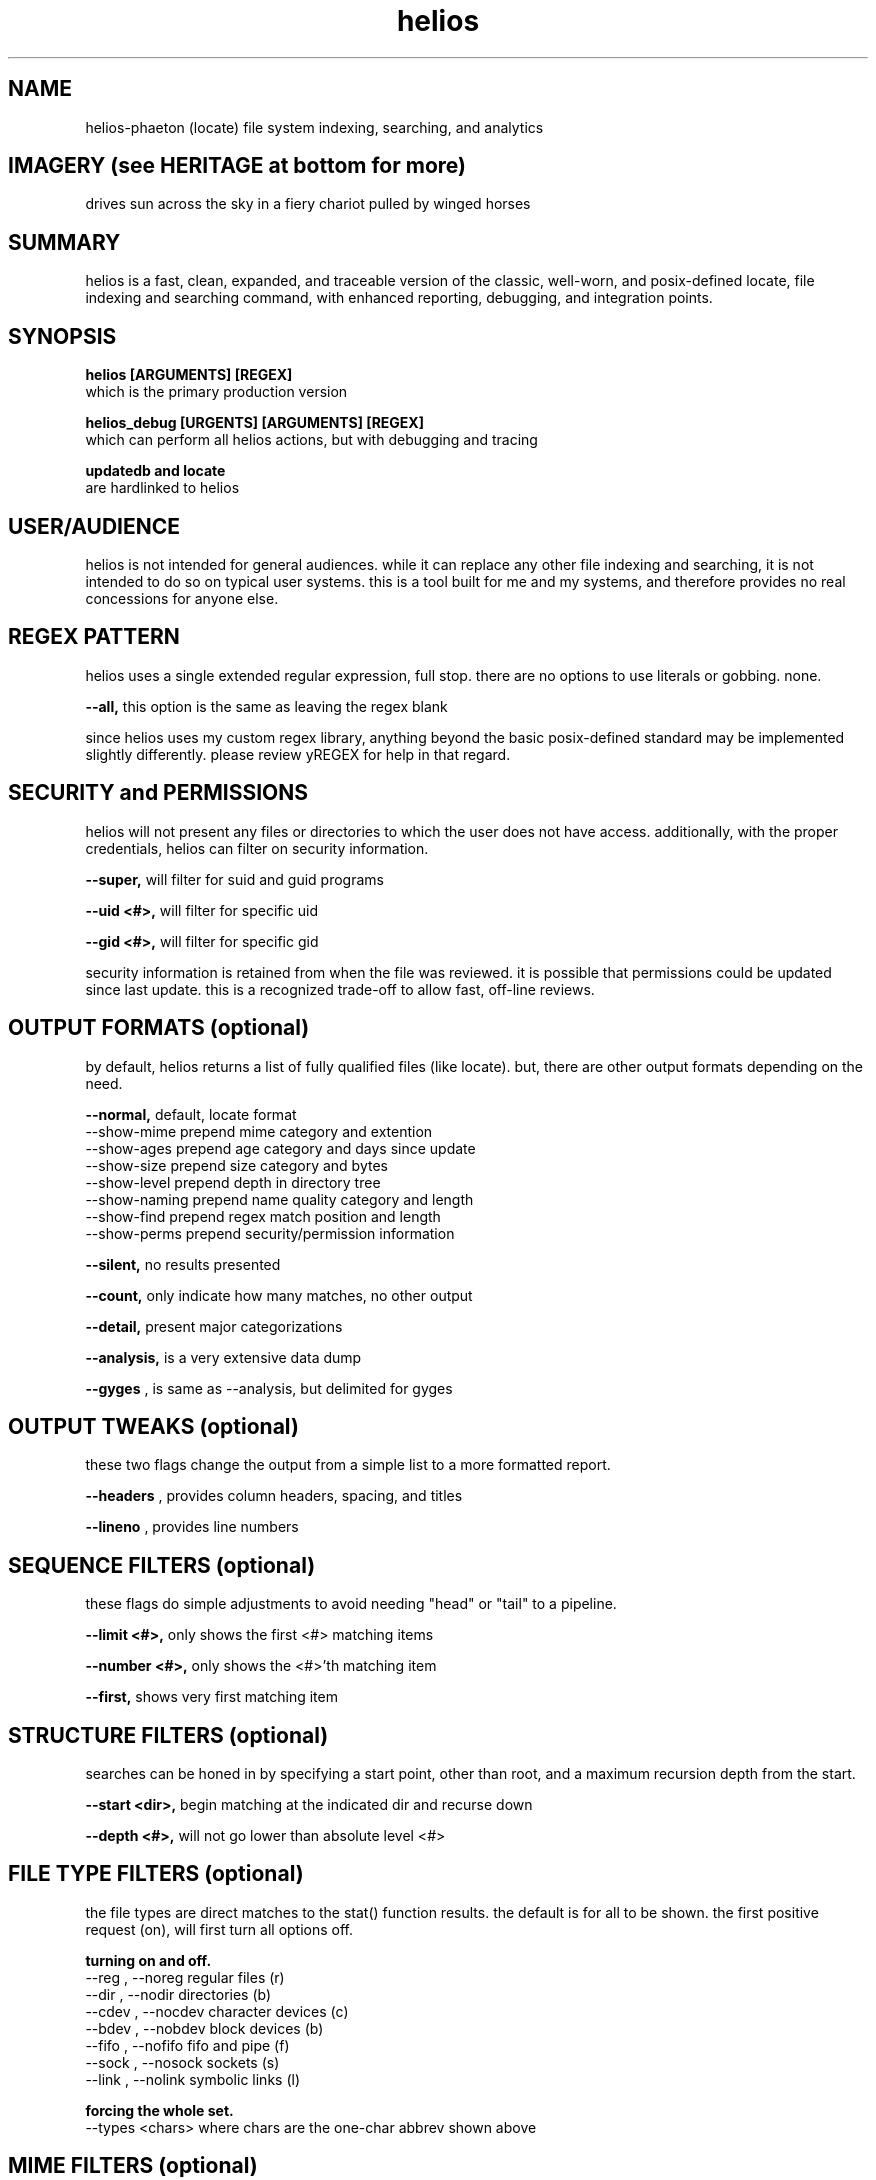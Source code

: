 .TH helios 1 2014-oct "linux" "heatherly custom tools manual"

.SH NAME
helios-phaeton (locate) file system indexing, searching, and analytics

.SH IMAGERY (see HERITAGE at bottom for more)
drives sun across the sky in a fiery chariot pulled by winged horses

.SH SUMMARY
helios is a fast, clean, expanded, and traceable version of the classic,
well-worn, and posix-defined locate, file indexing and searching command,
with enhanced reporting, debugging, and integration points.

.SH SYNOPSIS

.B helios [ARGUMENTS] [REGEX]
.nf
which is the primary production version

.B helios_debug [URGENTS] [ARGUMENTS] [REGEX]
.nf
which can perform all helios actions, but with debugging and tracing

.B updatedb and locate
are hardlinked to helios

.SH USER/AUDIENCE
helios is not intended for general audiences.  while it can replace any
other file indexing and searching, it is not intended to do so on typical
user systems.  this is a tool built for me and my systems, and therefore
provides no real concessions for anyone else.
 
.SH REGEX PATTERN
helios uses a single extended regular expression, full stop.  there are no
options to use literals or gobbing.  none.

.B --all,
this option is the same as leaving the regex blank

since helios uses my custom regex library, anything beyond the basic
posix-defined standard may be implemented slightly differently.  please review
yREGEX for help in that regard.

.SH SECURITY and PERMISSIONS
helios will not present any files or directories to which the user does not
have access.  additionally, with the proper credentials, helios can filter
on security information.

.B --super,
will filter for suid and guid programs

.B --uid <#>,
will filter for specific uid

.B --gid <#>,
will filter for specific gid

security information is retained from when the file was reviewed.  it is
possible that permissions could be updated since last update.  this is a
recognized trade-off to allow fast, off-line reviews.

.SH OUTPUT FORMATS (optional)
by default, helios returns a list of fully qualified files (like locate).
but, there are other output formats depending on the need.

.B --normal,
default, locate format
   --show-mime        prepend mime category and extention
   --show-ages        prepend age category and days since update
   --show-size        prepend size category and bytes
   --show-level       prepend depth in directory tree
   --show-naming      prepend name quality category and length
   --show-find        prepend regex match position and length
   --show-perms       prepend security/permission information

.B --silent,
no results presented

.B --count,
only indicate how many matches, no other output

.B --detail,
present major categorizations

.B --analysis,
is a very extensive data dump

.B --gyges
, is same as --analysis, but delimited for gyges

.SH OUTPUT TWEAKS (optional)
these two flags change the output from a simple list to a more formatted report.

.B --headers
, provides column headers, spacing, and titles

.B --lineno
, provides line numbers

.SH SEQUENCE FILTERS (optional)
these flags do simple adjustments to avoid needing "head" or "tail" to
a pipeline.

.B --limit <#>,
only shows the first <#> matching items

.B --number <#>,
only shows the <#>'th matching item

.B --first,
shows very first matching item

.SH STRUCTURE FILTERS (optional)
searches can be honed in by specifying a start point, other than root, and a
maximum recursion depth from the start.

.B --start <dir>,
begin matching at the indicated dir and recurse down

.B --depth <#>,
will not go lower than absolute level <#>

.SH FILE TYPE FILTERS (optional)
the file types are direct matches to the stat() function results.  the
default is for all to be shown.  the first positive request (on), will
first turn all options off.

.B turning on and off.
   --reg   , --noreg       regular files      (r)
   --dir   , --nodir       directories        (b)
   --cdev  , --nocdev      character devices  (c)
   --bdev  , --nobdev      block devices      (b)
   --fifo  , --nofifo      fifo and pipe      (f)
   --sock  , --nosock      sockets            (s)
   --link  , --nolink      symbolic links     (l)

.B forcing the whole set.
  --types <chars>  where chars are the one-char abbrev shown above

.SH MIME FILTERS (optional)
the mime categories are custom defined by me.  the work the same as file types
only they limit by type of content.  they are all turned on by default.

.B turning on and off.
   --audio , --noaudio     audio and music         (a)
   --video , --novideo     video and movies        (v)
   --image , --noimage     image and pictures      (i)
   --source, --nosource    source code             (s)
   --text  , --notext      ascii text              (t)
   --base  , --nobase      database                (b)
   --crypt , --nocrypt     compressed/encrypted    (c)
   --prop  , --noprop      propietary              (p)
   --exec  , --noexec      executable              (x)
   --junk  , --nojunk      backup, swap, and temp  (j)
   --other , --noother     unmatched/unknown       (o)
   --huh   , --nohuh       beyond handling         (?)

.B forcing the whole set.
  --mimes <chars>  where chars are the one-char abbrev shown above

.SH SIZE FILTERS (optional)
the size categories are custom defined by me.  the work the same as file types
only they limit by magnitude.  they are all turned on by default.

.B turning on and off.
   --zb, --nozb   zero bytes                (z)
   --sb, --nosb   small        1b - 999b    (s)
   --kb, --nokb   kilobytes    1k - 999k    (k)
   --mb, --nomb   megabytes    1m - 999m    (m)
   --gb, --nogb   gigabytes    1g - 999g    (g)
   --tb, --notb   terabytes    1t - 999t    (t)
   --pb, --nopb   petabytes    1p+          (p)

.B forcing the whole set.
  --sizes <chars>  where chars are the one-char abbrev shown above

.SH AGE FILTERS (optional)
the age categories are custom defined by me.  the work the same as file types
only they limit time.  they are all turned on by default.

.B turning on.
   --just   , --nojust       0 to 24 hours   (j)
   --days   , --nodays       1  - 3   days   (d)
   --week   , --noweek       4  - 7   days   (w)
   --month  , --nomonth      8  - 30  days   (m)
   --quarter, --noquarter    31 - 90  days   (q)
   --year   , --noyear       91 - 365 days   (y)
   --ancient, --noancient    > 365 days      (a)

.B forcing the whole set.
   --ages <chars>  where chars are the one-char abbrev shown above

.SH NAMING FILTERS (optional)
the naming categories are custom defined by me.  the work the same as file
types only they limit file name quality.  they are all turned on by default.
names are assigned only one category, upgraded to the most extreme problem.

.B turning on.
  --basic  , --nobasic    basic alphanum        [a-z0-9_.]        (b)
  --upper  , --noupper    ... plus upper        ... [A-Z]         (u)
  --punct  , --nopunct    ... plus puntuation   ... [-:;()[]+]    (p)
  --extend , --noextend   visible ascii chars   >  32 and <= 127  (e)
  --space  , --nospace    ... plus spaces       >= 32 and <= 127  (s)
  --crazy  , --nocrazy    any and all chars     ascii 0 to 255    (c)

.B forcing the whole set.
  --naming <chars>  where chars are the one-char abbrev shown above

.B seeing all issues
  --badname, --nobadname    turn on all isssues
 
.SH CREATE THE DATABASE
helios stores all directory and file data in an off-line binary database
for later searching.  this database is typically updated every night using
a scheduler.

.B --updatedb
, rebuilds the database with latest configuration

.B --start <dir>
, sets the maximum recursion to review/save files

.B --depth <#>
, sets absolute maximum recursion to review/save files

also, please review helios (5) to understand how configuration helps prune
unneeded detail from data, such as linux distribution files, temp dirs, etc.

.SH SEARCH OUTPUT
the results of a search are presented as a list of filenames with absolute
paths to make accessing the files as easy as possible.  these filenames can
be also piped into another shell command, substituted into a command argument
using $(locate ...), or sent to an application as desired.





.SH ALTERNATIVE OUTPUT
in some cases helios can be asked to produce something other than search
results.  the alternative output options are as follows.

.B --dirtree
.RS 8
outputs an outline view of the directory structure with sizes.
.RE

.B --dump
.RS 8
outputs a list of all database contents including all fields.
.RE

.B -S, --statistics
.RS 8
outputs information about the database itself.
.RE

.B --mime-table
.RS 8
outputs a summary of database contents by mime-type.
.RE

.B -v, --verbose
.RS 8
outputs each directory as searched before the results.
.RE

.SH CREATING THE DATABASE
helios creates a database of directories and files which is then used for
off line searching.

.B --updatedb
.RS 8
search the drive partion indicated in the --mpoint argument.
.RE

.B --mpoint <s>
.RS 8
partition mount point for processing.
.RE

.B --depth <#>
.RS 8
sets the maximum processing level for database creation.
.RE

.SH CONFIGURATION
helios' configuration information comes primarily from a single file and
is only used in the case of an --updatedb execution.

.nf
.B /etc/helios.conf

.B --conf, --noconf
.RS 8
read (default) or not read its configuration file which lists
directories for special handling
.RE

this configuration file contains several types of records.  within this file
the colon (:) delimiter shown in the examples must be replaced with an ascii
field separator.

.B dir_ignore  : <dir> : <desc>
.RS 8
usage____ : temporary or artificial directories.
recursion : do not recurse into this directory.
naming___ : no naming information is captured within or below it.
sizing___ : no sizing is captured for it or below it.
examples_ : /proc, /sys, /media
.RE

.B dir_stop    : <dir> : <desc>
.RS 8
usage____ : interesting directories with repetitive content.
recursion : recurse into and below this directory.
naming___ : keep naming information within it, but not below it.
sizing___ : capture all cumulative sizing within and below it.
examples_ : /usr/src
.RE

.B dir_over    : <dir> : <desc>
.RS 8
usage____ : directories with contents that aren't typically searched.
recursion : recurse into and below this directory.
naming___ : no naming information is captured within or below it.
sizing___ : capture all cumulative sizing within and below it.
examples_ : /dev, /tmp, /usr/portage, /var/cache
.RE

.B dir_never   : <dir> : <desc>
.RS 8
usage____ : recurring sub-directories with no value to searching.
recursion : recurse into and below this directory.
naming___ : no naming information is captured within or below it.
sizing___ : capture all cumulative sizing within and below it.
examples_ : .git, cache
.RE

.B dir_last    : <dir> : <desc>
.RS 8
usage____ : recurring sub-directories with no value to searching.
recursion : recurse into, but not below this directory.
naming___ : naming is captured within, but not below it.
sizing___ : capture all cumulative sizing within, but not below it.
examples_ : /mnt
.RE

.B dir_append  : <dir> : <desc>
.RS 8
usage____ : separate filesystems with consistent mounting points.
recursion : recurse into and below this directory.
naming___ : keep naming information within or below it.
sizing___ : capture all cumulative sizing within and below it.
examples_ : /boot, /home/music, /home/archive, /mnt/previous
.RE

.B mountpoint  : <dir> : <desc>
.RS 8
usage____ : sets the default mountpoint for --updatedb
.RE

.SH MIME-LIKE TYPES
adding file characterizations based on content can improve search results
dramatically.  the standard mime types are very interesting, but very
detailed and a little insane ;)  i have chosen to use a simplified
version.

the chosen categories which can be used for searching with the --cat option
are...
   a : audio
   i : image
   v : video
   t : text
   s : source code
   x : executable
   p : proprietary
   ? : other

helios' mime information comes primarily from a single file.
.nf
.B /var/lib/helios/helios.mime

all file types are listed in the text file and are used to categorize
files as they are found.  the file layout is eight fields separated
by ascii field separator characters.

   1 : file extension, such as, conf, txt, pdf, ...
   2 : category, which groups extensions audio, video, ...
   3 : group, which ties groups of extensions together
   4 : description, which elaborates on the file format
   5 : importance, to show which formats are desired
   6 : seen, the number of files of this extension reviewed
   7 : kept, the number of files of this extension kept in the database
   8 : found, the number of files of this extension found in last search

this file is read and rewritten each time helios builds the database in
order to update the seen and kept field.

.SH EXAMPLE USAGE

to create a database of the root partition and see progress...
.nf
.B ## helios --updatedb --mpoint / --verbose

to search for a basic pattern...
.nf
.B $$ helios test

to find all audio files...
.nf
.B $$ helios --cat a

to find all files updated in the last two days...
.nf
.B $$ helios --just


.SH AUTHOR
heatherlyrobert at gmail dot com

.SH HERITAGE
helios-phaeton (radiant) is the greek titan of the sun, giving light to
both gods and men alike.  helios is the god of clear sight, and as such,
he sees and hears everything that transpires on the earth and seas.

everyday, he drives a tethrippon (chariot with four horses abreast) from
his palace in the east (india) to the gates of helios in the west (strait
of gibraltar) then a golden boat takes him back to his palace in the east
at night.  his chariot is pulled by four winged, fiery horses.  white horses
and the rooster are sacred to helios.  the collosus of rhodes was his likeness.

he is the son of theia (shining blue sky) and hyperion (light), and sibling
to selene (moon) and eos (rosy-fingered dawn).

.SH COLOPHON
this page is part of a documentation package mean to make the use of the
heatherly tools easier and faster
